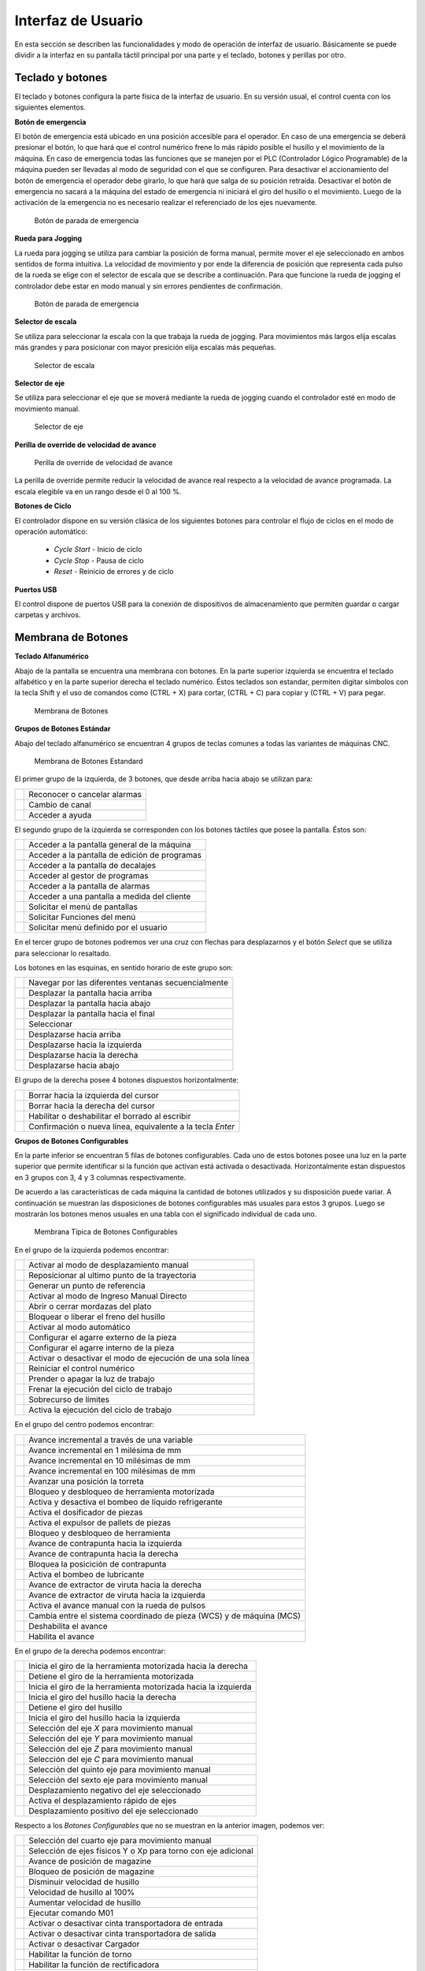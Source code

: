 Interfaz de Usuario
###################
      
En esta sección se describen las funcionalidades y modo de operación de interfaz de usuario.
Básicamente se puede dividir a la interfaz en su pantalla táctil principal por una parte y el teclado, botones y perillas por otro.

.. _teclados:

Teclado y botones
=================

El teclado y botones configura la parte física de la interfaz de usuario. En su versión usual, el control cuenta con los siguientes elementos.

**Botón de emergencia**

El botón de emergencia está ubicado en una posición accesible para el operador. En caso de una emergencia se deberá presionar el botón, lo que hará
que el control numérico frene lo más rápido posible el husillo y el movimiento de la máquina. En caso de emergencia todas las funciones que se manejen por el 
PLC (Controlador Lógico Programable) de la máquina pueden ser llevadas al modo de seguridad con el que se configuren.
Para desactivar el accionamiento del botón de emergencia el operador debe girarlo, lo que hará que salga de su posición retraída. 
Desactivar el botón de emergencia no sacará a la máquina del estado de emergencia ni iniciará el giro del husillo o el movimiento.
Luego de la activación de la emergencia no es necesario realizar el referenciado de los ejes nuevamente.

.. figure:: images/emergencyButton.png
   :width: 120
   
   Botón de parada de emergencia

**Rueda para Jogging**

La rueda para jogging se utiliza para cambiar la posición de forma manual, permite mover el eje seleccionado en ambos sentidos de forma intuitiva.
La velocidad de movimiento y por ende la diferencia de posición que representa cada pulso de la rueda se elige con el selector de escala que se describe a continuación.
Para que funcione la rueda de jogging el controlador debe estar en modo manual y sin errores pendientes de confirmación.

.. figure:: images/joggingWheel.png
   :width: 160
   
   Botón de parada de emergencia

**Selector de escala**

Se utiliza para seleccionar la escala con la que trabaja la rueda de jogging. Para movimientos más largos elija escalas más grandes y para posicionar con
mayor presición elija escalas más pequeñas.

.. figure:: images/scaleSelector.png
   :width: 90
   
   Selector de escala

**Selector de eje**

Se utiliza para seleccionar el eje que se moverá mediante la rueda de jogging cuando el controlador esté en modo de movimiento manual.

.. figure:: images/axisSelector.png
   :width: 110
   
   Selector de eje


**Perilla de override de velocidad de avance**

.. figure:: images/knobFeedOverride.png
   :width: 120
   
   Perilla de override de velocidad de avance

La perilla de override permite reducir la velocidad de avance real respecto a la velocidad de avance programada. La escala elegible va en un rango desde el 0 al 100 %.

**Botones de Ciclo**

El controlador dispone en su versión clásica de los siguientes botones para controlar el flujo de ciclos en el modo de operación automático:

   * *Cycle Start* - Inicio de ciclo
   * *Cycle Stop* - Pausa de ciclo 
   * *Reset* - Reinicio de errores y de ciclo 

**Puertos USB**

El control dispone de puertos USB para la conexión de dispositivos de almacenamiento que permiten guardar o cargar carpetas y archivos.


.. _membrana:

Membrana de Botones
===================

**Teclado Alfanumérico**

Abajo de la pantalla se encuentra una membrana con botones. En la parte superior izquierda se encuentra el teclado alfabético y en la
parte superior derecha el teclado numérico. Éstos teclados son estandar, permiten digitar símbolos con la tecla Shift y el uso de comandos
como (CTRL + X) para cortar, (CTRL + C) para copiar y (CTRL + V) para pegar.

.. figure:: images/membrana_CNC.png
   :width: 750
   
   Membrana de Botones

**Grupos de Botones Estándar**

Abajo del teclado alfanumérico se encuentran 4 grupos de teclas comunes a todas las variantes de máquinas CNC.

.. figure:: images/membranaTeclasEstandard.png
   :width: 600
   
   Membrana de Botones Estandard

El primer grupo de la izquierda, de 3 botones, que desde arriba hacia abajo se utilizan para: 

.. |btn1| image:: images/buttonAlarmCancel.png
   :width: 35pt

.. |btn2| image:: images/buttonGroupChannel.png
   :width: 35pt

.. |btn3| image:: images/buttonHelp.png
   :width: 35pt


+-----------+-----------------------------------------------------------------------+
|  |btn1|   |    Reconocer o cancelar alarmas                                       |
+-----------+-----------------------------------------------------------------------+
|  |btn2|   |    Cambio de canal                                                    |
+-----------+-----------------------------------------------------------------------+
|  |btn3|   |    Acceder a ayuda                                                    |
+-----------+-----------------------------------------------------------------------+


El segundo grupo de la izquierda se corresponden con los botones táctiles que posee la pantalla.
Éstos son:

.. |btn4| image:: images/buttonMachine.png
   :width: 35pt

.. |btn5| image:: images/buttonProgram.png
   :width: 35pt

.. |btn6| image:: images/buttonOffset.png
   :width: 35pt

.. |btn7| image:: images/buttonProgramManager.png
   :width: 35pt

.. |btn8| image:: images/buttonAlarm.png
   :width: 35pt

.. |btn9| image:: images/buttonCustom.png
   :width: 35pt
   
.. |btn10| image:: images/buttonMenuSelect.png
   :width: 35pt

.. |btn11| image:: images/buttonMenuFunction.png
   :width: 35pt

.. |btn12| image:: images/buttonMenuUser.png
   :width: 35pt


+-----------+-----------------------------------------------------------------------+
|  |btn4|   |    Acceder a la pantalla general de la máquina                        |
+-----------+-----------------------------------------------------------------------+
|  |btn5|   |    Acceder a la pantalla de edición de programas                      |
+-----------+-----------------------------------------------------------------------+
|  |btn6|   |    Acceder a la pantalla de decalajes                                 |
+-----------+-----------------------------------------------------------------------+
|  |btn7|   |    Acceder al gestor de programas                                     |
+-----------+-----------------------------------------------------------------------+
|  |btn8|   |    Acceder a la pantalla de alarmas                                   |
+-----------+-----------------------------------------------------------------------+
|  |btn9|   |    Acceder a una pantalla a medida del cliente                        |
+-----------+-----------------------------------------------------------------------+
|  |btn10|  |    Solicitar el menú de pantallas                                     |
+-----------+-----------------------------------------------------------------------+
|  |btn11|  |    Solicitar Funciones del menú                                       |
+-----------+-----------------------------------------------------------------------+
|  |btn12|  |    Solicitar menú definido por el usuario                             |
+-----------+-----------------------------------------------------------------------+

En el tercer grupo de botones podremos ver una cruz con flechas para desplazarnos y el botón *Select* que se utiliza para
seleccionar lo resaltado.

Los botones en las esquinas, en sentido horario de este grupo son:

.. |btn13| image:: images/buttonNextWindow.png
   :width: 35pt

.. |btn14| image:: images/buttonPageUp.png
   :width: 35pt

.. |btn15| image:: images/buttonPageDown.png
   :width: 35pt

.. |btn16| image:: images/buttonEnd.png
   :width: 35pt

.. |btn17| image:: images/buttonSelect.png
   :width: 35pt

.. |btn18| image:: images/buttonGoUp.png
   :width: 35pt

.. |btn19| image:: images/buttonGoLeft.png
   :width: 35pt

.. |btn20| image:: images/buttonGoRight.png
   :width: 35pt

.. |btn21| image:: images/buttonGoDown.png
   :width: 35pt

+-----------+-----------------------------------------------------------------------+
|  |btn13|  |    Navegar por las diferentes ventanas secuencialmente                |
+-----------+-----------------------------------------------------------------------+
|  |btn14|  |    Desplazar la pantalla hacia arriba                                 |
+-----------+-----------------------------------------------------------------------+
|  |btn15|  |    Desplazar la pantalla hacia abajo                                  |
+-----------+-----------------------------------------------------------------------+
|  |btn16|  |    Desplazar la pantalla hacia el final                               |
+-----------+-----------------------------------------------------------------------+
|  |btn17|  |    Seleccionar                                                        |
+-----------+-----------------------------------------------------------------------+
|  |btn18|  |    Desplazarse hacia arriba                                           |
+-----------+-----------------------------------------------------------------------+
|  |btn19|  |    Desplazarse hacia la izquierda                                     |
+-----------+-----------------------------------------------------------------------+
|  |btn20|  |    Desplazarse hacia la derecha                                       |
+-----------+-----------------------------------------------------------------------+
|  |btn21|  |    Desplazarse hacia abajo                                            |
+-----------+-----------------------------------------------------------------------+


El grupo de la derecha posee 4 botones dispuestos horizontalmente:

.. |btn22| image:: images/buttonBackSpace.png
   :width: 35pt

.. |btn23| image:: images/buttonDel.png
   :width: 35pt

.. |btn24| image:: images/buttonInsert.png
   :width: 35pt

.. |btn25| image:: images/buttonInput.png
   :width: 40pt


+-----------+-----------------------------------------------------------------------+
|  |btn22|  |    Borrar hacia la izquierda del cursor                               |
+-----------+-----------------------------------------------------------------------+
|  |btn23|  |    Borrar hacia la derecha del cursor                                 |
+-----------+-----------------------------------------------------------------------+
|  |btn24|  |    Habilitar o deshabilitar el borrado al escribir                    |
+-----------+-----------------------------------------------------------------------+
|  |btn25|  |    Confirmación o nueva línea, equivalente a la tecla *Enter*         |
+-----------+-----------------------------------------------------------------------+


**Grupos de Botones Configurables**

En la parte inferior se encuentran 5 filas de botones configurables. Cada uno de estos botones posee una luz en la parte superior que
permite identificar si la función que activan está activada o desactivada. Horizontalmente estan dispuestos en 3 grupos con 3, 4 y 3
columnas respectivamente.

De acuerdo a las características de cada máquina la cantidad de botones utilizados y su disposición  puede variar. A continuación se
muestran las disposiciones de botones configurables más usuales para estos 3 grupos. Luego se mostrarán los botones menos usuales en una
tabla con el significado individual de cada uno.

.. figure:: images/membranaBotonesConfigurables.png
   :width: 600
   
   Membrana Típica de Botones Configurables

En el grupo de la izquierda podemos encontrar:

.. |logo1| image:: images/buttonJog.png
   :width: 35pt

.. |logo2| image:: images/buttonRepos.png
   :width: 35pt

.. |logo3| image:: images/buttonRefPoint.png
   :width: 35pt

.. |logo4| image:: images/buttonMDA.png
   :width: 35pt

.. |logo5| image:: images/buttonChuck.png
   :width: 35pt

.. |logo6| image:: images/buttonSpBreak.png
   :width: 35pt

.. |logo7| image:: images/buttonAuto.png
   :width: 35pt

.. |logo8| image:: images/buttonExtClamp.png
   :width: 35pt

.. |logo9| image:: images/buttonIntClamp.png
   :width: 35pt
   
.. |logo10| image:: images/buttonSingleBlock.png
   :width: 35pt

.. |logo11| image:: images/buttonReset.png
   :width: 35pt

.. |logo12| image:: images/buttonLight.png
   :width: 35pt

.. |logo13| image:: images/buttonCycleStop.png
   :width: 35pt

.. |logo14| image:: images/buttonLimitOV.png
   :width: 35pt

.. |logo15| image:: images/buttonCycleStart.png
   :width: 35pt


+-----------+-----------------------------------------------------------------------+
|  |logo1|  |    Activar al modo de desplazamiento manual                           |
+-----------+-----------------------------------------------------------------------+
|  |logo2|  |    Reposicionar al ultimo punto de la trayectoria                     |
+-----------+-----------------------------------------------------------------------+
|  |logo3|  |    Generar un punto de referencia                                     |
+-----------+-----------------------------------------------------------------------+
|  |logo4|  |    Activar al modo de Ingreso Manual Directo                          |
+-----------+-----------------------------------------------------------------------+
|  |logo5|  |    Abrir o cerrar mordazas del plato                                  |
+-----------+-----------------------------------------------------------------------+
|  |logo6|  |    Bloquear o liberar el freno del husillo                            |
+-----------+-----------------------------------------------------------------------+
|  |logo7|  |    Activar al modo automático                                         |
+-----------+-----------------------------------------------------------------------+
|  |logo8|  |    Configurar el agarre externo de la pieza                           |
+-----------+-----------------------------------------------------------------------+
|  |logo9|  |    Configurar el agarre interno de la pieza                           |
+-----------+-----------------------------------------------------------------------+
|  |logo10| |    Activar o desactivar el modo de ejecución de una sola línea        |
+-----------+-----------------------------------------------------------------------+
|  |logo11| |    Reiniciar el control numérico                                      |
+-----------+-----------------------------------------------------------------------+
|  |logo12| |    Prender o apagar la luz de trabajo                                 |
+-----------+-----------------------------------------------------------------------+
|  |logo13| |    Frenar la ejecución del ciclo de trabajo                           |
+-----------+-----------------------------------------------------------------------+
|  |logo14| |    Sobrecurso de límites                                              |
+-----------+-----------------------------------------------------------------------+
|  |logo15| |    Activa la ejecución del ciclo de trabajo                           |
+-----------+-----------------------------------------------------------------------+

En el grupo del centro podemos encontrar:

.. |logo16| image:: images/buttonVar.png
   :width: 35pt

.. |logo17| image:: images/buttonInc1.png
   :width: 35pt

.. |logo18| image:: images/buttonInc10.png
   :width: 35pt

.. |logo19| image:: images/buttonInc100.png
   :width: 35pt

.. |logo20| image:: images/buttonTurret.png
   :width: 35pt

.. |logo21| image:: images/buttonLiveTool.png
   :width: 35pt

.. |logo22| image:: images/buttonCoolant.png
   :width: 35pt

.. |logo23| image:: images/buttonDosif.png
   :width: 35pt

.. |logo24| image:: images/buttonPallet.png
   :width: 35pt

.. |logo25| image:: images/buttonToolClamp.png
   :width: 35pt

.. |logo26| image:: images/buttonTailstockLeft.png
   :width: 35pt

.. |logo27| image:: images/buttonTailstockRight.png
   :width: 35pt

.. |logo28| image:: images/buttonTailstockBlock.png
   :width: 35pt

.. |logo29| image:: images/buttonOil.png
   :width: 35pt

.. |logo30| image:: images/buttonChipConveyRight.png
   :width: 35pt

.. |logo31| image:: images/buttonChipConveyLeft.png
   :width: 35pt

.. |logo32| image:: images/buttonHandle.png
   :width: 35pt

.. |logo33| image:: images/buttonWCS_MCS.png
   :width: 35pt

.. |logo34| image:: images/buttonFeedStop.png
   :width: 35pt

.. |logo35| image:: images/buttonFeedStart.png
   :width: 35pt



+-----------+-----------------------------------------------------------------------+
|  |logo16| |    Avance incremental a través de una variable                        |
+-----------+-----------------------------------------------------------------------+
|  |logo17| |    Avance incremental en 1 milésima de mm                             |
+-----------+-----------------------------------------------------------------------+
|  |logo18| |    Avance incremental en 10 milésimas de mm                           |
+-----------+-----------------------------------------------------------------------+
|  |logo19| |    Avance incremental en 100 milésimas de mm                          |
+-----------+-----------------------------------------------------------------------+
|  |logo20| |    Avanzar una posición la torreta                                    |
+-----------+-----------------------------------------------------------------------+
|  |logo21| |    Bloqueo y desbloqueo de herramienta motorizada                     |
+-----------+-----------------------------------------------------------------------+
|  |logo22| |    Activa y desactiva el bombeo de líquido refrigerante               |
+-----------+-----------------------------------------------------------------------+
|  |logo23| |    Activa el dosificador de piezas                                    |
+-----------+-----------------------------------------------------------------------+
|  |logo24| |    Activa el expulsor de pallets de piezas                            |
+-----------+-----------------------------------------------------------------------+
|  |logo25| |    Bloqueo y desbloqueo de herramienta                                |
+-----------+-----------------------------------------------------------------------+
|  |logo26| |    Avance de contrapunta hacia la izquierda                           |
+-----------+-----------------------------------------------------------------------+
|  |logo27| |    Avance de contrapunta hacia la derecha                             |
+-----------+-----------------------------------------------------------------------+
|  |logo28| |    Bloquea la posicición de contrapunta                               |
+-----------+-----------------------------------------------------------------------+
|  |logo29| |    Activa el bombeo de lubricante                                     |
+-----------+-----------------------------------------------------------------------+
|  |logo30| |    Avance de extractor de viruta hacia la derecha                     |
+-----------+-----------------------------------------------------------------------+
|  |logo31| |    Avance de extractor de viruta hacia la izquierda                   |
+-----------+-----------------------------------------------------------------------+
|  |logo32| |    Activa el avance manual con la rueda de pulsos                     |
+-----------+-----------------------------------------------------------------------+
|  |logo33| |  Cambia entre el sistema coordinado de pieza (WCS) y de máquina (MCS) |
+-----------+-----------------------------------------------------------------------+
|  |logo34| |   Deshabilita el avance                                               |
+-----------+-----------------------------------------------------------------------+
|  |logo35| |   Habilita el avance                                                  |
+-----------+-----------------------------------------------------------------------+


En el grupo de la derecha podemos encontrar:


.. |logo36| image:: images/buttonLiveToolRight.png
   :width: 35pt

.. |logo37| image:: images/buttonLiveToolStop.png
   :width: 35pt

.. |logo38| image:: images/buttonLiveToolLeft.png
   :width: 35pt

.. |logo39| image:: images/buttonSpindleRight.png
   :width: 35pt

.. |logo40| image:: images/buttonSpindleStop.png
   :width: 35pt

.. |logo41| image:: images/buttonSpindleLeft.png
   :width: 35pt

.. |logo42| image:: images/buttonX.png
   :width: 35pt

.. |logo43| image:: images/buttonY.png
   :width: 35pt

.. |logo44| image:: images/buttonZ.png
   :width: 35pt
   
.. |logo45| image:: images/buttonC.png
   :width: 35pt

.. |logo46| image:: images/button5thAxis.png
   :width: 35pt

.. |logo47| image:: images/button6thAxis.png
   :width: 35pt

.. |logo48| image:: images/buttonMinus.png
   :width: 35pt

.. |logo49| image:: images/buttonRapid.png
   :width: 35pt

.. |logo50| image:: images/buttonPlus.png
   :width: 35pt


+-----------+-----------------------------------------------------------------------+
|  |logo36| |    Inicia el giro de la herramienta motorizada hacia la derecha       |
+-----------+-----------------------------------------------------------------------+
|  |logo37| |    Detiene el giro de la herramienta motorizada                       |
+-----------+-----------------------------------------------------------------------+
|  |logo38| |    Inicia el giro de la herramienta motorizada hacia la izquierda     |
+-----------+-----------------------------------------------------------------------+
|  |logo39| |    Inicia el giro del husillo hacia la derecha                        |
+-----------+-----------------------------------------------------------------------+
|  |logo40| |    Detiene el giro del husillo                                        |
+-----------+-----------------------------------------------------------------------+
|  |logo41| |    Inicia el giro del husillo hacia la izquierda                      |
+-----------+-----------------------------------------------------------------------+
|  |logo42| |    Selección del eje *X* para movimiento manual                       |
+-----------+-----------------------------------------------------------------------+
|  |logo43| |    Selección del eje *Y* para movimiento manual                       |
+-----------+-----------------------------------------------------------------------+
|  |logo44| |    Selección del eje *Z* para movimiento manual                       |
+-----------+-----------------------------------------------------------------------+
|  |logo45| |    Selección del eje *C* para movimiento manual                       |
+-----------+-----------------------------------------------------------------------+
|  |logo46| |    Selección del quinto eje para movimiento manual                    |
+-----------+-----------------------------------------------------------------------+
|  |logo47| |    Selección del sexto eje para movimiento manual                     |
+-----------+-----------------------------------------------------------------------+
|  |logo48| |    Desplazamiento negativo del eje seleccionado                       |
+-----------+-----------------------------------------------------------------------+
|  |logo49| |    Activa el desplazamiento rápido de ejes                            |
+-----------+-----------------------------------------------------------------------+
|  |logo50| |    Desplazamiento positivo del eje seleccionado                       |
+-----------+-----------------------------------------------------------------------+


Respecto a los *Botones Configurables* que no se muestran en la anterior imagen, podemos ver:


.. |logo51| image:: images/button4thAxis.png
   :width: 35pt

.. |logo52| image:: images/buttonY_Xp.png
   :width: 35pt

.. |logo53| image:: images/buttonMagazineRound.png
   :width: 35pt

.. |logo54| image:: images/buttonMagazineArrows.png
   :width: 35pt

.. |logo55| image:: images/buttonSpindleDec.png
   :width: 35pt

.. |logo56| image:: images/buttonSpindle100.png
   :width: 35pt

.. |logo57| image:: images/buttonSpindleInc.png
   :width: 35pt

.. |logo58| image:: images/buttonM01.png
   :width: 35pt

.. |logo59| image:: images/buttonCintaEntrada.png
   :width: 35pt
   
.. |logo60| image:: images/buttonCintaSalida.png
   :width: 35pt

.. |logo61| image:: images/buttonCargador.png
   :width: 35pt

.. |logo62| image:: images/buttonHabilitaTorno.png
   :width: 35pt

.. |logo63| image:: images/buttonHabilitaRect.png
   :width: 35pt

.. |logo64| image:: images/buttonHabDesEjeY_C.png
   :width: 35pt

.. |logo65| image:: images/buttonSinRobot.png
   :width: 35pt

.. |logo66| image:: images/buttonPuertaLat.png
   :width: 35pt

.. |logo67| image:: images/buttonPuertaAbrir.png
   :width: 35pt

.. |logo68| image:: images/buttonPuertaCerrar.png
   :width: 35pt

.. |logo69| image:: images/buttonContrapuntaSubir.png
   :width: 35pt

.. |logo70| image:: images/buttonContrapuntaBajar.png
   :width: 35pt

.. |logo71| image:: images/buttonCargarPiezaAuto.png
   :width: 35pt

.. |logo72| image:: images/buttonMedidorSubirBajar.png
   :width: 35pt

.. |logo73| image:: images/buttonGrinderHigh.png
   :width: 35pt

.. |logo74| image:: images/buttonGrinderMid.png
   :width: 35pt

.. |logo75| image:: images/buttonGrinderLow.png
   :width: 35pt

.. |logo76| image:: images/buttonSpindleSteadyInside.png
   :width: 35pt

.. |logo77| image:: images/buttonSpindleSteadyOutside.png
   :width: 35pt

.. |logo78| image:: images/buttonSpindleSteadyArrows.png
   :width: 35pt

.. |logo79| image:: images/buttonRefriAP.png
   :width: 35pt

.. |logo80| image:: images/buttonRefriBP.png
   :width: 35pt


+-----------+-----------------------------------------------------------------------+
|  |logo51| |    Selección del cuarto eje para movimiento manual                    |
+-----------+-----------------------------------------------------------------------+
|  |logo52| | Selección de ejes físicos Y o Xp para torno con eje adicional         |
+-----------+-----------------------------------------------------------------------+
|  |logo53| |    Avance de posición de magazine                                     |
+-----------+-----------------------------------------------------------------------+
|  |logo54| |    Bloqueo de posición de magazine                                    |
+-----------+-----------------------------------------------------------------------+
|  |logo55| |    Disminuir velocidad de husillo                                     |
+-----------+-----------------------------------------------------------------------+
|  |logo56| |    Velocidad de husillo al 100%                                       |
+-----------+-----------------------------------------------------------------------+
|  |logo57| |    Aumentar velocidad de husillo                                      |
+-----------+-----------------------------------------------------------------------+
|  |logo58| |    Ejecutar comando M01                                               |
+-----------+-----------------------------------------------------------------------+
|  |logo59| |    Activar o desactivar cinta transportadora de entrada               |
+-----------+-----------------------------------------------------------------------+
|  |logo60| |    Activar o desactivar cinta transportadora de salida                |
+-----------+-----------------------------------------------------------------------+
|  |logo61| |    Activar o desactivar Cargador                                      |
+-----------+-----------------------------------------------------------------------+
|  |logo62| |    Habilitar la función de torno                                      |
+-----------+-----------------------------------------------------------------------+
|  |logo63| |    Habilitar la función de rectificadora                              |
+-----------+-----------------------------------------------------------------------+
|  |logo64| |    Habilitar o deshabilitar Eje Y/C                                   |
+-----------+-----------------------------------------------------------------------+
|  |logo65| |    Ejecutar sin robot                                                 |
+-----------+-----------------------------------------------------------------------+
|  |logo66| |    Abrir o cerrar puerta lateral                                      |
+-----------+-----------------------------------------------------------------------+
|  |logo67| |    Abrir puerta                                                       |
+-----------+-----------------------------------------------------------------------+
|  |logo68| |    Cerrar puerta                                                      |
+-----------+-----------------------------------------------------------------------+
|  |logo69| |    Subir contrapunta                                                  |
+-----------+-----------------------------------------------------------------------+
|  |logo70| |    Bajar contrapunta                                                  |
+-----------+-----------------------------------------------------------------------+
|  |logo71| |    Carga pieza automáticamente                                        |
+-----------+-----------------------------------------------------------------------+
|  |logo72| |    Activar o desactivar medidor para subir y bajar                    |
+-----------+-----------------------------------------------------------------------+
|  |logo73| |    Velocidad de rectificado alta                                      |
+-----------+-----------------------------------------------------------------------+
|  |logo74| |    Velocidad de rectificado media                                     |
+-----------+-----------------------------------------------------------------------+
|  |logo75| |    Velocidad de rectificado baja                                      |
+-----------+-----------------------------------------------------------------------+
|  |logo76| |    Ajustar luneta                                                     |
+-----------+-----------------------------------------------------------------------+
|  |logo77| |    Desajustar luneta                                                  |
+-----------+-----------------------------------------------------------------------+
|  |logo78| |    Bloquear luneta                                                    |
+-----------+-----------------------------------------------------------------------+
|  |logo79| |    Activar o desactivar bomba de refrigerante de alta presión         |
+-----------+-----------------------------------------------------------------------+
|  |logo80| |    Activar o desactivar bomba de refrigerante de baja presión         |
+-----------+-----------------------------------------------------------------------+


Pantalla Táctil
===============

La pantalla táctil brinda las funcionalidades de manejo y edición de archivos; visualización del estado de máquina; editor de decalajes,
incluido un gestor de herramientas; ingreso de código G manual directo y visualizador de alarma y mensages, entre otras.
Las funcionalidades y modos de operación se decribe en las siguientes secciones.


.. _pantallaMaquina:

Pantallas de Máquina
====================


La pantalla que se muestra al iniciar el control es la pantalla de máquina, en donde se puede ver el estado general de la misma.

.. figure:: images/HMIscreenMachine.png
   :width: 750
   
   Pantalla principal de máquina

En la parte superior posee una barra horizontal que cuando no hay alarmas activas tiene la leyenda *TEKNIX*. 

Abajo de la barra superior, en el sector izquierdo se ven las posiciones actuales de los ejes y la distancia que deberán recorrer los mismos para llegar al punto final de la próxima instrucción.
Estas coordenadas se pueden ver en el sistema de coordenadas de la máquina o en el sistema de coordenadas de la pieza vigente. Para cambiar la visualización entre el sistema 
de coordenadas de máquina y de pieza se utilizan los botones *MCS* y *WCS* ubicados en la barra lateral de la derecha.

En la parte inferior de esta sección se muestra el sistema coordenado activo, es decir con el que se referencian los comandos de posición.

Abajo de la barra superior, en el sector derecho esta pantalla muestra la información sobre la herramienta actual, incluyendo: número de herramienta; descripción; filo seleccionado; orientación; 
radio de filo y decalajes. Abajo de la información de la herramienta se muestra la velocidad de avance actual y la programada, en las unidades correspondiente y el override.
Abajo de esto se muestra la velocidad de husillo actual y programada, con un símbolo que indica si está frenado o en qué sentido está girando.

Abajo de estas secciones se muestra el programa en ejecución. Si no ha sido seleccionado un programa para su ejecución esta parte de la pantalla estará vacía.

En el extremo inferior esta pantalla muestra una barra horizontal con botones, cuyos rebordes se remarcan de verde cuando están activos.
De izquierda a derecha se muestra si está activa:

   * *Emergency Stop* - Parada de emergencia
   * *Power* - Energía de motores
   * *Home All* - Referenciado de ejes
   * *SBL (Single Block)* - Ejecución de la siguiente línea
   * *Spindle Cw* - Husillo girando en sentido horario
   * *Spindle Cw* - Husillo frenado
   * *Spindle Ccw* - Husillo girando en sentido antihorario

.. admonition:: Nota
   :class: note

   El botón *SBL* se utiliza para verificar un programa ejecutando línea por línea. En caso de estar en modo de ejecución automático y tener suavizado de trayectoria, se respeta la trayectoria
   con el suavizado. El movimiento del paso se ejecuta hasta el punto en el que se inicia el suavizado. Al presionar nuevamente el botón *SBL*, el próximo paso
   incluye la parte de la trayectoria suavizada entre movimientos y el siguiente movimiento (sin incluir el suavizado siguiente).

Arriba de la barra horizonal inferior se muestra el botón *Set WO* que permite modificar los decalajes del sistema de coordenadas actual, pantalla que se muestra en la siguiente figura.

.. figure:: images/HMIscreenSetWorkOffset.png
   :width: 750
   
   Edición de decalajes de sistemas coordenados actual


En el extremo derecho la pantalla tiene una barra vertical con botones. Esta barra se encuentra en diferentes pantallas en las que las acciones de los botones cambian según
el contexto. En esta pantalla están activos los botones:

   * *Active G Codes*
   * *MCS / WCS*

En cuanto al botón *MCS / WCS* como ya se mencionó se utiliza para cambiar el sistema coordenado para la visualización de la posición actual.

Al presionar en el boton *Active G Codes* se despliega un listado de los códigos activos en cada estado modal, que se muestra en la siguiente figura.

.. figure:: images/HMIscreenMachineActiveGcodes.png
   :width: 750
   
   Pantalla principal de máquina, códigos activos

En el caso de que se active una alarma se mostrará en la barra superior, en la que aparecerá una descripción acotada y un botón con la leyenda *Ack.* que permite
acusar recibo de la misma. En caso de querer ver el detalle de la alarma en cuestión o ver el listado se deberá ir a la pantalla de diagnóstico.
En la siguiente figura se muestra un ejemplo de una alarma activa.

.. figure:: images/HMIscreenMachineAlarm.png
   :width: 750
   
   Pantalla principal de máquina, alarma activa

En el extremo superior derecho muestran dos íconos. El de la izquierda muestra qué pantalla está activa y el de la derecha muestra qué modo de operación está activo.
Los íconos y su significado se muestran en las siguientes figuras.

.. figure:: images/HMImachineIcon.png
   :width: 35
   
   Símbolo de Pantalla de Máquina

.. figure:: images/HMIoffsetIcon.png
   :width: 35
   
   Símbolo de Pantalla de Decalajes

.. figure:: images/HMIeditorIcon.png
   :width: 35
   
   Símbolo de Pantalla de Editor

.. figure:: images/HMIprogramsIcon.png
   :width: 35
   
   Símbolo de Pantalla de Programas

.. figure:: images/HMIdiagnosisIcon.png
   :width: 35
   
   Símbolo de Pantalla de Diagnóstico

.. figure:: images/HMIjoggingIcon.png
   :width: 35
   
   Símbolo de Modo de Jogging

.. figure:: images/HMImdaIcon.png
   :width: 35
   
   Símbolo de Modo de Input Manual Directo

.. figure:: images/HMIautoIcon.png
   :width: 35
   
   Símbolo de Modo de Automático

Al presionar sobre cualquiera de estos íconos se activa el menú principal, pantalla que se muestra en la siguiente figura.

.. figure:: images/HMIscreenMenu.png
   :width: 750
   
   Menu principal

En la barra horizontal inferior del menú principal se encuentra los botones que llevan a las siguientes pantallas:

   * *MACHINE* - Pantalla de máquina, descripta en esta sección.
   * *OFFSETS* - Pantalla de decalajes. 
   * *EDITOR* - Pantalla de edición de programas. 
   * *PROGRAMS* - Pantalla de visualización de archivos.
   * *DIAGNOSIS* - Pantalla de alarmas y mensajes

En la barra vertical derecha del menú principal se encuentra los botones que activan los siguientes modos de operación:

   * *JOG* - Modo de Jogging, es decir, moviento manual.
   * *REF* - Referenciado de ejes. 
   * *MDI* - Modo de ingreso manual directo. 
   * *AUTO* - Modo automático.

Las diferentes pantallas y modos de funcionamiento se describen en las siguientes secciones.


   .. _HMIoffset:

Pantalla de Decalajes
=====================

En la pantalla de decalajes, la barra horizontal inferior muestra las siguientes opciones:

   * *Tool list* - Editor de herramientas
   * *Tool wear* - Desgaste de herramientas
   * *Tool storage* - Almacén de herramientas
   * *Work offset* - Decalajes de sistemas coordenados
   * *User variable* - Variables de usuario

**Editor de herramientas**

Esta pantalla permite visualizar toda la información sobre las herramientas cargadas en el control. También permite 
modificarlas, crear nuevas, eliminarlas o descargarlas llevándolas a un almacen de herramientas, donde queda la información 
de las mismas pero no están disponibles para su uso.

.. figure:: images/HMItoolList.png
   :width: 750
   
   Editor de herramientas, parte izquieda

La información de las herramientas se muestra en una tabla en donde las columnas, de izquierda a derecha, muestra:

   * *T* - Número de la herramienta
   * *Tool Name* - Nombre de la herramienta
   * *D* - Número de filo. Una herramienta puede tener más de un filo, en cuyo caso se expande la cantidad de filas.
   * *Tool Type* - Tipo de herramienta. Puede ser de Torneado (Turning) o de Fresado (Milling).
   * *E* - Habilita el conteo de vida útil de herramienta.
   * *Length* - Largo. Disponible solo para herramientas de Fresado.
   * *Ori* - Orientación. Se muestra con símbolos. Disponible solo para herramientas de torneado.
   * *Radius* o :math:`\varnothing` - Diámetro o radio, según se trate de herramienta de Torneado o Fresado.
   * *Length X* - Largo en dirección X.
   * *Length Y* - Largo en dirección Y.
   * *Length Z* - Largo en dirección Z.
   * *N* Cantidad de Insertos. Disponible solo para herramientas de fresado.
   * *Ref.* - Referencia de dirección de ataque. Disponible solo para herramientas de torneado. 
   * *Holder Angle* - Ángulo de Portaherramienta. Disponible solo para herramientas de torneado.
   * *Insert Angle* - Ángulo de inserto. Disponible solo para herramientas de torneado.
   * *Insert Lenght* - Longitud de inserto. Disponible solo para herramientas de torneado.

Los últimos 4 parámetros, (*Ref*, *Holder Angle*, *Insert Angle* e *Insert Lenght*) se utilizan para el visualizador y para verificar que 
la orientación del inserto seleccionada es válida.

Los títulos de columnas aparecen y desaparecen de acuerdo a la herramienta que se está editando, ya se si se aplican a herramientas
de fresado o torneado. 

.. admonition:: Nota
   :class: note

   Las herramientas de fresado tienen los parámetros *Largo*; *Largo en X*; *Largo en Y* y *Largo en Z*. Los últimos 3 se utilizan para dar la posición de la
   herramienta de manera fija en coordenadas de máquina, es decir que el controlador corrige los ejes en esas magnitudes siempre, independientemente del plano de trabajo activo.
   En cambio, el parámetro *Largo* se utiliza para corregir la posición según la dirección perpendicular al plano de trabajo. Generalmente los *Largo X, Y Z* se utilizan para
   herramientas múltiples, sino tiene valor 0.

.. figure:: images/HMItoolList2.png
   :width: 750
   
   Editor de herramientas, parte derecha

La herramienta y el filo que están cargados se remarcan de color verde.

En la barra vertical derecha, al seleccionar la herramienta activa se muestra el botón *Tool Measure* que se utiliza para calcular los decalajes de la herramienta posicionándola en 
un punto con coordenadas conocidas.

Al seleccionar una herramienta que no es la herramienta activa, en la barra derecha aparecen los siguientes botones:

   * *Edges >* - Cambiar página de botones a Filos
   * *Unload* - Descargar. Leva la herramienta al almacén
   * *Delete tool* - Borra la herramienta
   * *<< Back* - Volver a página anterior de botones

Si se presiona el botón *Edges >* se activan los botones *New cutting edge* para definir un nuevo filo, *Delete cutting edge* para borrar el filo seleccionado
(en caso de haber seleccinado un filo que no sea el filo 1) y el botón *<< Back* para volver a los botones anteriores.

Al seleccionar una fila vacía aparece el botón *New tool* para crear una nueva herramienta y el botón *Load* para cargar una herramienta existente desde el almacén de herramientas.
Si se presiona el botón *Load* aparece un menú desplegable para seleccionar una herramienta de las disponibles en el almacén.

.. admonition:: Nota
   :class: note

   Los valores de los parámetros de la tabla se pueden editar, borrando el número y escribiendo un nuevo o utilizando operaciones matemáticas, por ejemplo, si el número existente es
   *5.0* se puede escribir *5.0+1.78* y al salir de la edición quedará el número *6.78*


**Desgaste de herramientas**

La tabla de desgaste de herramientas es similar a la de decalajes sin la posibilidad de editar, borrar o agregar herramientas.
Se utiliza para compensar los valores de decalajes a medida que los filos de las herramientas se gastan por su uso o para realizar
pequeñas correcciones. Aparecen los siguientes parámetros análogos a la tabla de decalajes, los que el cotrolador considera en 
conjunto para realizar la compensación:

   * :math:`\Delta` *Length* - Corrección de longitud de herramienta
   * :math:`\Delta \varnothing` - Corrección de diámetro de herramienta
   * :math:`\Delta` *Length X*- Corrección de longitud de herramienta en X
   * :math:`\Delta` *Length Y*- Corrección de longitud de herramienta en Y
   * :math:`\Delta` *Length Z*- Corrección de longitud de herramienta en Z

.. figure:: images/HMItoolWear.png
   :width: 750
   
   Desgaste de herramientas


**Almacén de herramientas**

El almacén de herramientas se utiliza para guardar definiciones de herramientas para su uso futuro. Estas herramientas no están disponibles
para el uso pero pueden ser cargadas desde esta pantalla o desde la pantalla de editor de herramientas.

.. figure:: images/HMItoolStorage.png
   :width: 750
   
   Almacén de herramientas

Cuando se selecciona una herramienta en el almacén aparecen los botones *Load* para llevar la herramienta al editor de herramientas y
poder utilizarla y el botón *Delete tool* para borrar la definición de manera permanente.


**Decalajes de sistemas coordenados**

Esta pantalla muestra los valores de decalajes del sistema de coordenadas de máquina y de piezas.
El sistema activo de coordenadas se muestra resaltado en verde. En esta pantalla se pueden editar los valores de cualquier sistema coordenado. 
En la barra derecha se muestra el botón *Clear Work Offset* para cambiar todos los valores del sistema seleccinado a cero.

.. figure:: images/HMIworkOffset.png
   :width: 750
   
   Decalajes de sistemas coordenados


**Variables de usuario**

La pantalla de variables de usuario muestra el valor y permite editar todas las variables de usuario. Como en la tabla de parámetros de herramientas
se pueden editar las variables borrando el valor y escribiendo el nuevo o se pueden utilizar operaciones matemáticas.

.. figure:: images/HMIuserVariable.png
   :width: 750
   
   Variables de usuario


.. _editProgramas:


Editor de Programas
===================

En esta pantalla se pueden visualizar y editar los archivos de código G. En la siguiente figura se muestra la pantalla de edición.

En la barra derecha se muestran los siguientes botones:

   * *View* - Vizualizar trayectoria. No implementado
   * *Open* - Abrir programa
   * *Close* - Cerrar programa
   * *Mark* - Comenzar seleccionado de texto
   * *Copy* - Copiar texto
   * *Paste* - Pegar Texto
   * *Cut* - Cortar texto
   * *>>* o *<<* - Cambiar página de botones

.. figure:: images/HMIscreenEditorOpenedFile.png
   :width: 750
   
   Editor de achivos

En la siguiente imagen se muestra una porción de texto selecionado mediante el uso del botón *Mark*.

.. figure:: images/HMIscreenEditorMark.png
   :width: 750
   
   Editor de achivos, selección de líneas

El editor permite abrir simultáneamente dos o más archivos, que se muestran en columnas diferentes, como en la siguiente figura.

.. figure:: images/HMIscreenEditor2files.png
   :width: 750
   
   Editor de achivos, varios archivos


Pantalla de Programa
====================

La pantalla de programas permite explorar los directorios; seleccionar los archivos; copiarlos, borrarlos o cambiarlos de carpeta.
Los botones disponibles en la barra derecha son los siguientes:

   * *Execute* - Ejecutar archivo. El archivo seleccionado será el que se ejecutará en el modo automático
   * *New* - Nuevo archivo o carpeta
   * *Open* - Abrir archivo o carpeta
   * *Copy* - Copiar archivo o carpeta
   * *Paste* - Pegar archivo o carpeta
   * *Cut* - Cortar archivo o carpeta
   * *Delete* - Borrar archivo o carpeta
   * *>>* o *<<* - Cambiar página de botones

.. figure:: images/HMIscreenEditor.png
   :width: 750
   
   Listado de achivos y carpetas

En la barra inferior se muestran los botones *Programs* y *USB* que permiten intercalar entre los archivos y carpetas guardados en el 
controlador y en un dispositivo de almacenamiento que se conecte al puerto USB.

.. _diagnostico:

Diagnóstico
===========

En la pantalla de diagnóstico se visualizan las alarmas y mensajes. En la barra inferior aparecen los botones *Alarm List* 
y *Messages* que permiten intercambiar entre la lista de alarmas y los mensajes respectivamente.


.. figure:: images/HMIdiagnosis.png
   :width: 750
   
   Pantalla de diagnóstico


Jogging
=======

El modo de funcionamiento de jogging se utiliza para realizar el posicionamiento manual mediante las perillas de selección de 
ejes, la perilla de selección de escala y la rueda de jogging como se ha descripto anteriormente.
Si se elige la pantalla de máquina se podrá ver la posición actual al mismo tiempo que se realiza el movimiento manual. 

Referenciado
============

Este modo se utilizará en el futuro para realizar el referenciado de los ejes incrementales.


Ingreso Manual Directo (MDI)
============================

El modo de ingreso manual directo (MDI o MDA) permite escribir código y ejecutarlo de manera directa sin crear un programa. Los comandos se escriben en la 
pantalla de máquina. Para ejecutar una línea de código escrita en el editor se presionar el boton de Inicio de ciclo *Cycle Start*.


En la barra inferior aparece el botón *Clear MDI* que borra el registro de comandos escritos.

.. figure:: images/HMImanualDirectInput.png
   :width: 750
   
   Pantalla para ingreso manual directo


Modo Automático
===============

El modo automático es el modo de ejecución normal cuando la máquina ha sido configurada y el programa depurado. 
En este modo se ejecuta el programa cargado de manera automática desde el inicio hasta el fin.

.. figure:: images/HMIautomatic.png
   :width: 750
   
   Pantalla en modo de ejecución automático

En la barra inferior aparece el botón *Block search* cuya utilización se describe a continuación.


Búsqueda de Línea
-----------------

La función *Block search* o búsqueda de línea permite ejecutar un programa desde la línea seleccionada. Se utiliza cuando la ejecución de un programa
ha sido interrupida para por ejemplo, cambiar un inserto de una herramienta. 
Es el equivalente a realizar la ejecución virtual del programa desde el inicio hasta la línea seleccionada, con la diferencia de que
la máquina no realiza ningún movimiento. El programa se ejecutará con todos los grupos *G* modales al nivel de la línea seleccionada; los grupos
modales *M* se ejecutan de forma secuencial teniendo en cuenta el grupo modal al que pertenecen. En el caso de los comandos *T* y *S* quedará 
activa la última definición.

La ejecución virtual del programa desde el inicio, es necesaria para que al momento de la ejecución real desde la línea seleccionada, el estado de las entradas/salidas y los
valores de las variables sean exactamente el mismo que si el programa se hubiera ejecutado realmente.

.. figure:: images/HMIblockSearch.png
   :width: 750
   
   Funcioóna de Búsqueda de línea

.. admonition:: Nota
   :class: note

   La línea seleccionada para realizar la búsqueda no debe estar en una posición en donde la compensación de radio de herramienta (*G41/G42*) esté activa 

Para ejecutar la función seleccione la línea desde la cual quiere arrancar el programa, presione el botón *Block search* en la barra inferior. En el menú derecho 
aparecerá el botón *Start search* que pedirá confirmación a través del botón *Cycle start*.

.. figure:: images/HMIblockSearch2.png
   :width: 750
   
   Búsqueda de línea, solicitud para ejecutar

Una vez realizada la búqueda y acumulados los comandos que se han encontrado desde el inicio hata la línea en cuestión, se pedirá confirmación para iniciar el ciclo
desde allí con la tecla *Cycle start* nuevamente.
